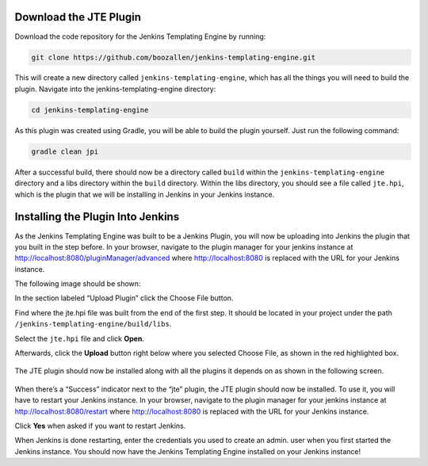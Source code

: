 ===================
Download the JTE Plugin
===================

Download the code repository for the Jenkins Templating Engine by running: 


.. code::

    git clone https://github.com/boozallen/jenkins-templating-engine.git

This will create a new directory called ``jenkins-templating-engine``, which has all the things you will need to build the plugin. Navigate into the jenkins-templating-engine directory:

.. code::

    cd jenkins-templating-engine

As this plugin was created using Gradle, you will be able to build the plugin yourself. Just run the following command:

.. code::

    gradle clean jpi

After a successful build, there should now be a directory called ``build`` within the ``jenkins-templating-engine`` directory and a libs directory within the ``build`` directory. Within the libs directory, you should see a file called ``jte.hpi``, which is the plugin that we will be installing in Jenkins in your Jenkins instance.


==================================
Installing the Plugin Into Jenkins
==================================

As the Jenkins Templating Engine was built to be a Jenkins Plugin, you will now be uploading into Jenkins the plugin that you built in the step before. In your browser, navigate to the plugin manager for your jenkins instance at http://localhost:8080/pluginManager/advanced where http://localhost:8080 is replaced with the URL for your Jenkins instance.

The following image should be shown:

.. image:: ../images/jenkins_plugin_manager.png
   :scale: 50%
  
In the section labeled “Upload Plugin” click the Choose File button. 

Find where the jte.hpi file was built from the end of the first step. It should be located in your project under the path  ``/jenkins-templating-engine/build/libs``.

Select the ``jte.hpi`` file and click **Open**.

Afterwards, click the **Upload** button right below where you selected Choose File, as shown in the red highlighted box.

 .. image:: ../images/upload_plugin.png
   :scale: 50%

The JTE plugin should now be installed along with all the plugins it depends on as shown in the following screen.

 .. image:: ../images/plugins_downloading.png
   :scale: 100%
  
When there’s a “Success” indicator next to the “jte” plugin, the JTE plugin should now be installed. To use it, you will have to restart your Jenkins instance. In your browser, navigate to the plugin manager for your jenkins instance at http://localhost:8080/restart where http://localhost:8080 is replaced with the URL for your Jenkins instance.

Click **Yes** when asked if you want to restart Jenkins.

When Jenkins is done restarting, enter the credentials you used to create an admin. user when you first started the Jenkins instance. You should now have the Jenkins Templating Engine installed on your Jenkins instance!
